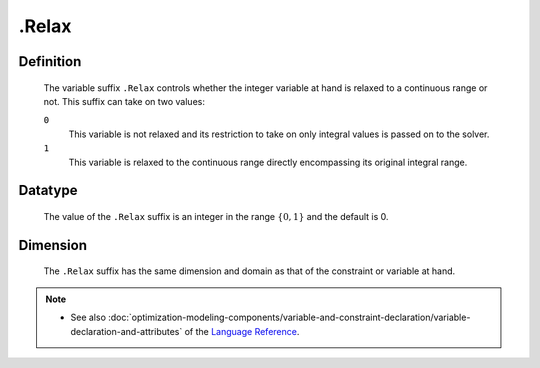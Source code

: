 .. _.Relax:

.Relax
======

Definition
----------

    The variable suffix ``.Relax`` controls whether the integer variable at
    hand is relaxed to a continuous range or not. This suffix can take on
    two values:

    ``0``
       This variable is not relaxed and its restriction to take on only
       integral values is passed on to the solver.

    ``1``
       This variable is relaxed to the continuous range directly
       encompassing its original integral range.

Datatype
--------

    The value of the ``.Relax`` suffix is an integer in the range
    :math:`\{ 0, 1 \}` and the default is 0.

Dimension
---------

    The ``.Relax`` suffix has the same dimension and domain as that of the
    constraint or variable at hand.

.. note::

    -  See also :doc:`optimization-modeling-components/variable-and-constraint-declaration/variable-declaration-and-attributes` of the `Language Reference <https://documentation.aimms.com/language-reference/index.html>`__.

